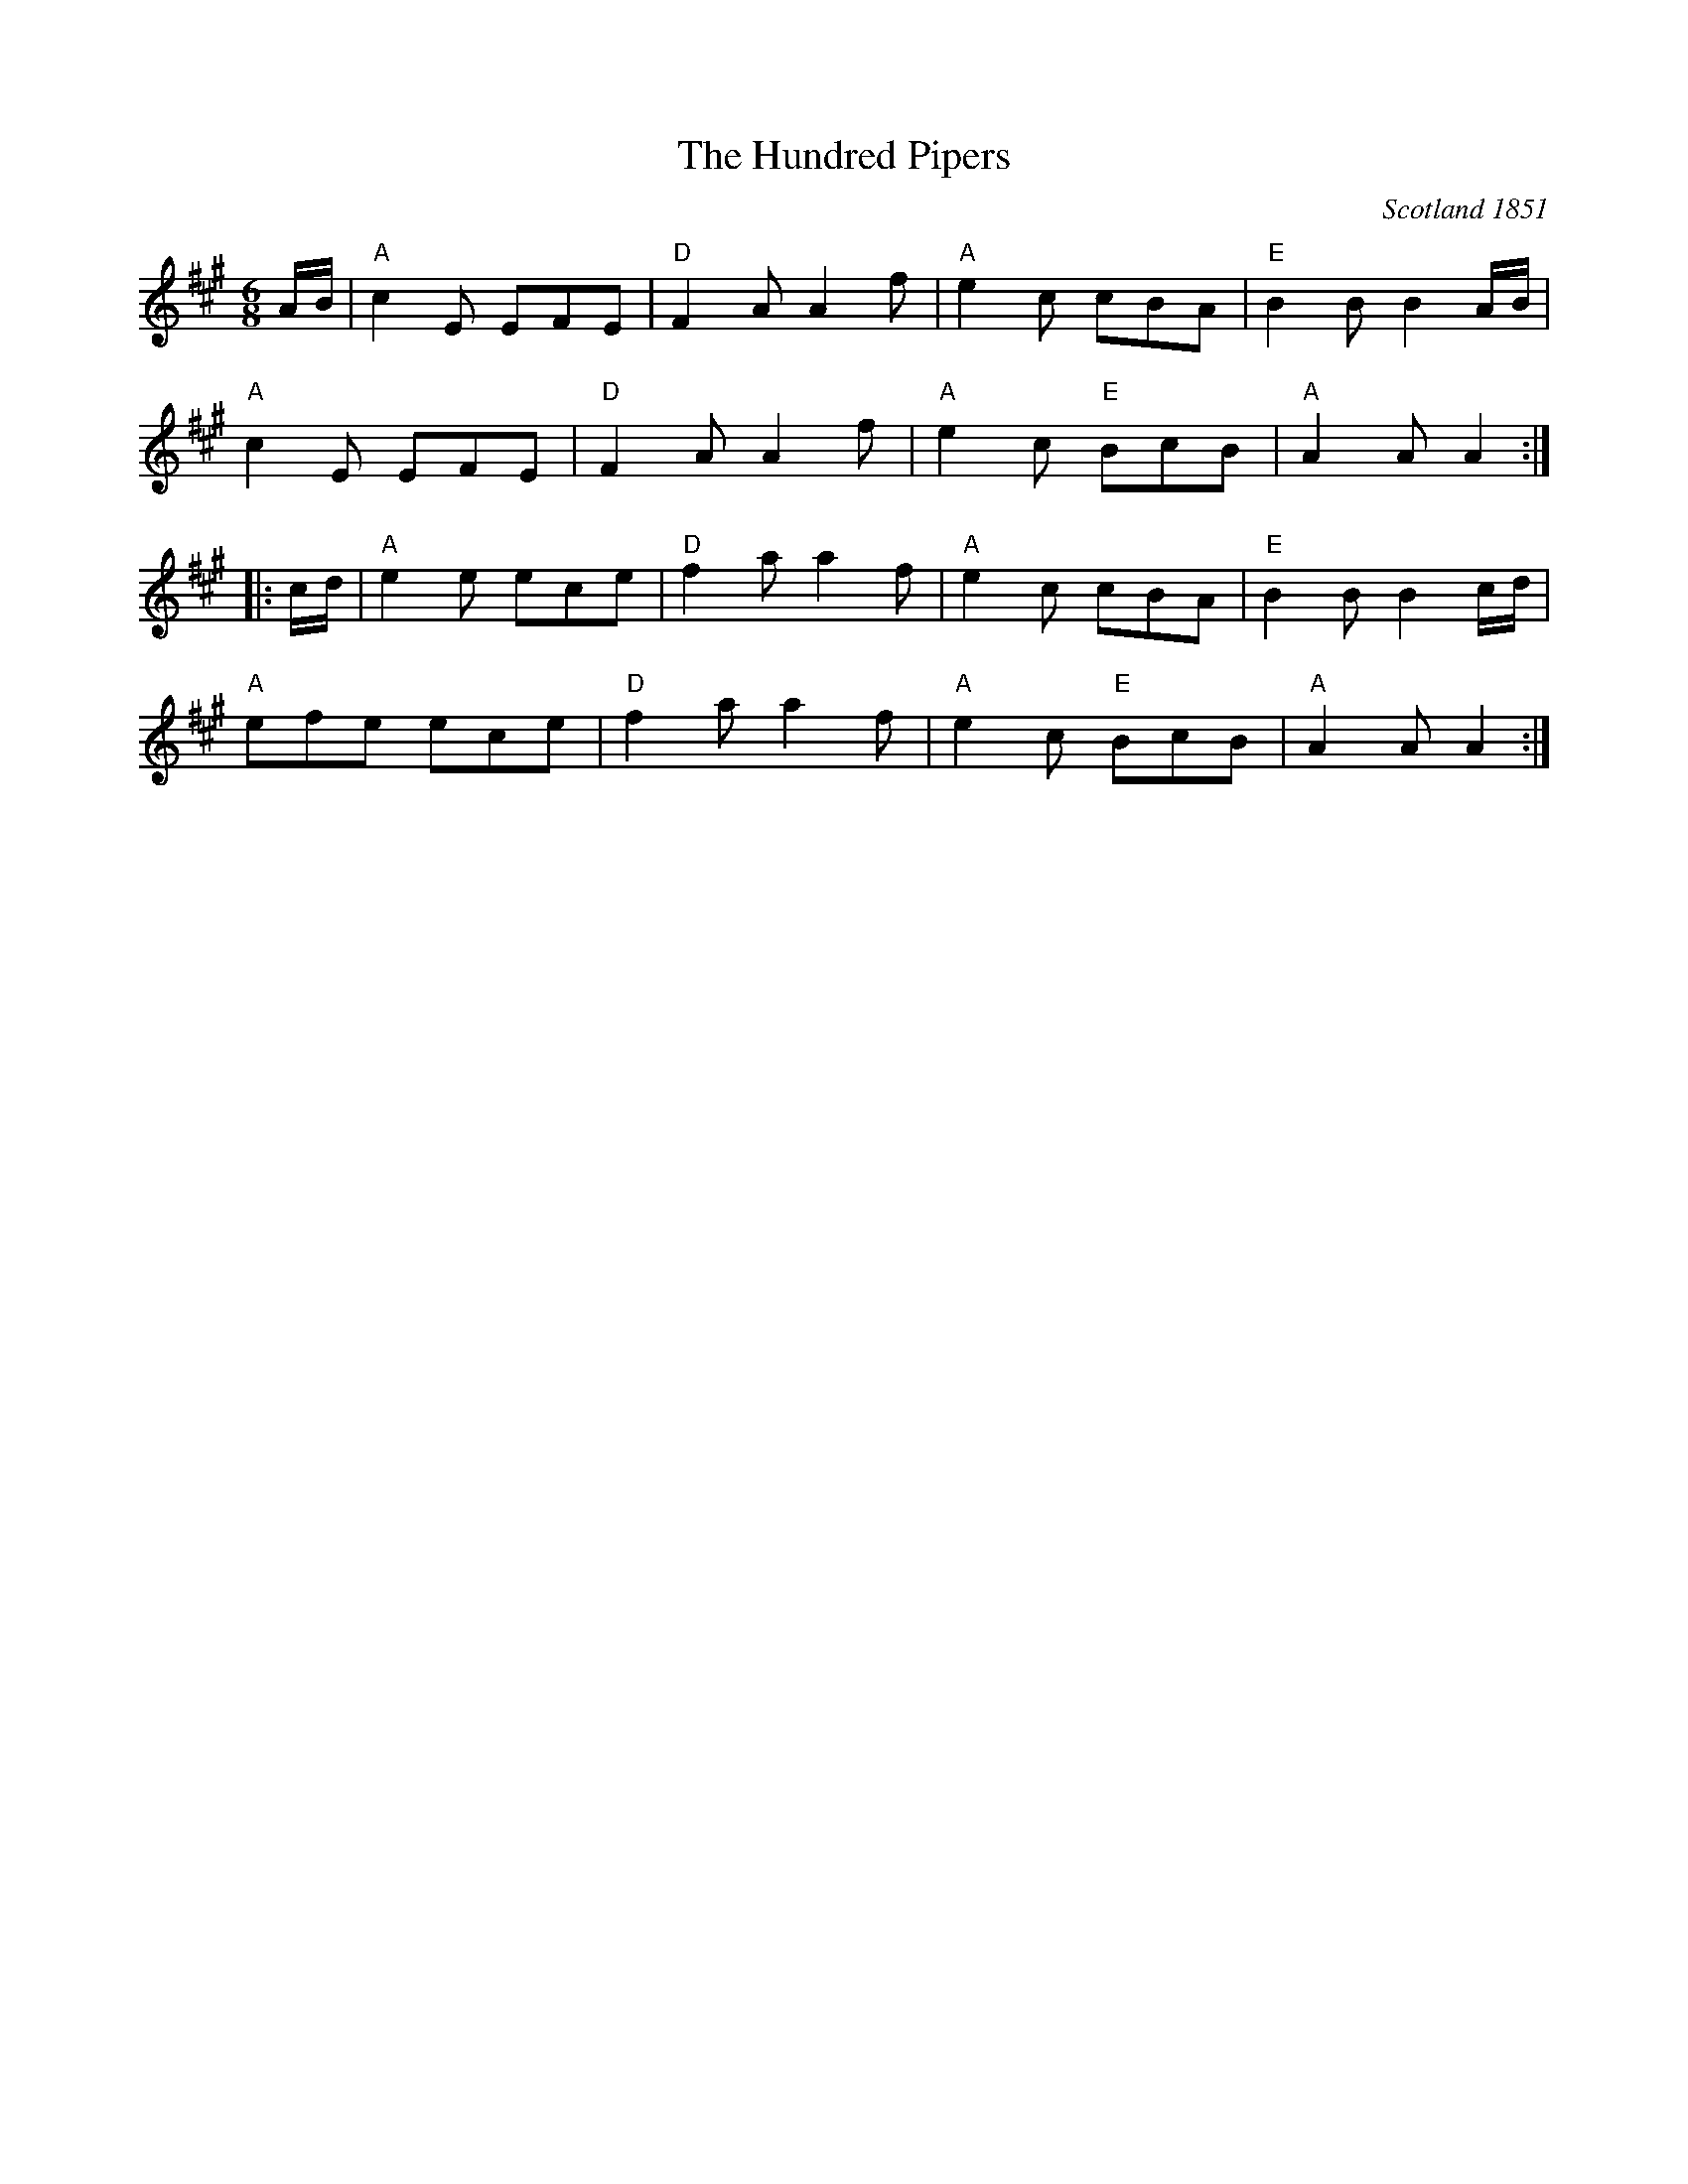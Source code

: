 X: 1
T: Hundred Pipers, The
M: 6/8
O: Scotland 1851
R: jig
K: A
A/B/ |\
"A"c2E EFE | "D"F2A A2f | "A"e2c cBA | "E"B2B B2A/B/ |
"A"c2E EFE | "D"F2A A2f | "A"e2c "E"BcB | "A"A2A A2 :|
|: c/d/ |\
"A"e2e ece | "D"f2a a2f | "A"e2c cBA | "E"B2B B2c/d/ |
"A"efe ece | "D"f2a a2f | "A"e2c "E"BcB | "A"A2A A2 :|
